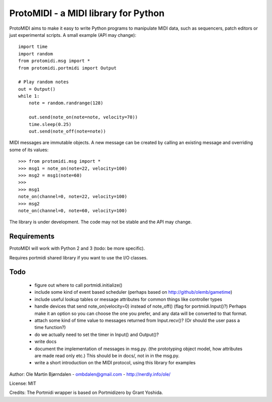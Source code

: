 ProtoMIDI - a MIDI library for Python
======================================

ProtoMIDI aims to make it easy to write Python programs to manipulate
MIDI data, such as sequencers, patch editors or just experimental
scripts. A small example (API may change)::

    import time
    import random
    from protomidi.msg import *
    from protomidi.portmidi import Output

    # Play random notes
    out = Output()
    while 1:
        note = random.randrange(128)

        out.send(note_on(note=note, velocity=70))
	time.sleep(0.25)
	out.send(note_off(note=note))

MIDI messages are immutable objects. A new message can be created by
calling an existing message and overriding some of its values::

    >>> from protomidi.msg import *
    >>> msg1 = note_on(note=22, velocity=100)
    >>> msg2 = msg1(note=60)
    >>>
    >>> msg1
    note_on(channel=0, note=22, velocity=100)
    >>> msg2
    note_on(channel=0, note=60, velocity=100)

The library is under development. The code may not be stable and the
API may change.


Requirements
------------

ProtoMIDI will work with Python 2 and 3 (todo: be more specific).

Requires portmidi shared library if you want to use the I/O classes.


Todo
-----

   - figure out where to call portmidi.initialize()
   - include some kind of event based scheduler (perhaps based on
     http://github/olemb/gametime)
   - include useful lookup tables or message attributes for common things like
     controller types
   - handle devices that send note_on(velocity=0) instead of note_off() (flag
     for portmidi.Input()?) Perhaps make it an option so you can choose the one you prefer,
     and any data will be converted to that format.
   - attach some kind of time value to messages returned from Input.recv()? (Or should 
     the user pass a time function?)
   - do we actually need to set the timer in Input() and Output()?

   - write docs
   - document the implementation of messages in msg.py.
     (the prototyping object model, how attributes are made read only etc.)
     This should be in docs/, not in in the msg.py.
   - write a short introduction on the MIDI protocol, using this library
     for examples


Author: Ole Martin Bjørndalen - ombdalen@gmail.com - http://nerdly.info/ole/

License: MIT

Credits: The Portmidi wrapper is based on Portmidizero by Grant Yoshida.
